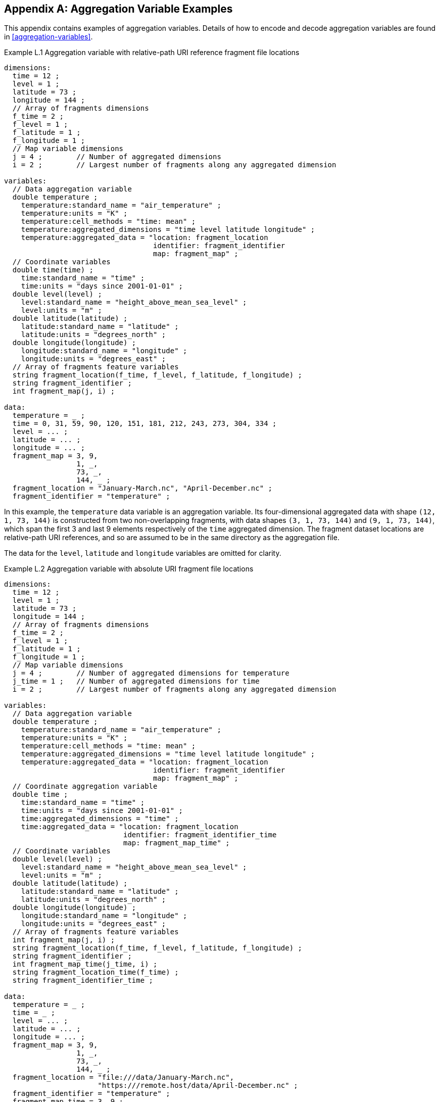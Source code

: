 ﻿[[appendix-aggregation-examples, Appendix L, Aggregation Variable Examples]]

[appendix]
== Aggregation Variable Examples

This appendix contains examples of aggregation variables.
Details of how to encode and decode aggregation variables are found in <<aggregation-variables>>.

[[example-L.1]]
[caption="Example L.1 "]
.Aggregation variable with relative-path URI reference fragment file locations
====
----
dimensions:
  time = 12 ;
  level = 1 ;
  latitude = 73 ;
  longitude = 144 ;
  // Array of fragments dimensions
  f_time = 2 ;
  f_level = 1 ;
  f_latitude = 1 ;
  f_longitude = 1 ;
  // Map variable dimensions
  j = 4 ;        // Number of aggregated dimensions
  i = 2 ;        // Largest number of fragments along any aggregated dimension

variables:
  // Data aggregation variable
  double temperature ;
    temperature:standard_name = "air_temperature" ;
    temperature:units = "K" ;
    temperature:cell_methods = "time: mean" ;
    temperature:aggregated_dimensions = "time level latitude longitude" ;
    temperature:aggregated_data = "location: fragment_location
                                   identifier: fragment_identifier
                                   map: fragment_map" ;
  // Coordinate variables
  double time(time) ;
    time:standard_name = "time" ;
    time:units = "days since 2001-01-01" ;
  double level(level) ;
    level:standard_name = "height_above_mean_sea_level" ;
    level:units = "m" ;
  double latitude(latitude) ;
    latitude:standard_name = "latitude" ;
    latitude:units = "degrees_north" ;
  double longitude(longitude) ;
    longitude:standard_name = "longitude" ;
    longitude:units = "degrees_east" ;
  // Array of fragments feature variables
  string fragment_location(f_time, f_level, f_latitude, f_longitude) ;
  string fragment_identifier ;
  int fragment_map(j, i) ;

data:
  temperature = _ ;
  time = 0, 31, 59, 90, 120, 151, 181, 212, 243, 273, 304, 334 ;
  level = ... ;
  latitude = ... ;
  longitude = ... ;
  fragment_map = 3, 9,
                 1, _,
                 73, _,
                 144, _ ;
  fragment_location = "January-March.nc", "April-December.nc" ;
  fragment_identifier = "temperature" ;
----
In this example, the `temperature` data variable is an aggregation variable.
Its four-dimensional aggregated data with shape `(12, 1, 73, 144)` is constructed from two non-overlapping fragments, with data shapes `(3, 1, 73, 144)` and `(9, 1, 73, 144)`, which span the first 3 and last 9 elements respectively of the `time` aggregated dimension.
The fragment dataset locations are relative-path URI references, and so are assumed to be in the same directory as the aggregation file.

The data for the `level`, `latitude` and  `longitude` variables are omitted for clarity.
====

[[example-L.2]]
[caption="Example L.2 "]
.Aggregation variable with absolute URI fragment file locations
====
----
dimensions:
  time = 12 ;
  level = 1 ;
  latitude = 73 ;
  longitude = 144 ;
  // Array of fragments dimensions
  f_time = 2 ;
  f_level = 1 ;
  f_latitude = 1 ;
  f_longitude = 1 ;
  // Map variable dimensions
  j = 4 ;        // Number of aggregated dimensions for temperature
  j_time = 1 ;   // Number of aggregated dimensions for time
  i = 2 ;        // Largest number of fragments along any aggregated dimension

variables:
  // Data aggregation variable
  double temperature ;
    temperature:standard_name = "air_temperature" ;
    temperature:units = "K" ;
    temperature:cell_methods = "time: mean" ;
    temperature:aggregated_dimensions = "time level latitude longitude" ;
    temperature:aggregated_data = "location: fragment_location
                                   identifier: fragment_identifier
                                   map: fragment_map" ;
  // Coordinate aggregation variable
  double time ;
    time:standard_name = "time" ;
    time:units = "days since 2001-01-01" ;
    time:aggregated_dimensions = "time" ;
    time:aggregated_data = "location: fragment_location
                            identifier: fragment_identifier_time
                            map: fragment_map_time" ;
  // Coordinate variables
  double level(level) ;
    level:standard_name = "height_above_mean_sea_level" ;
    level:units = "m" ;
  double latitude(latitude) ;
    latitude:standard_name = "latitude" ;
    latitude:units = "degrees_north" ;
  double longitude(longitude) ;
    longitude:standard_name = "longitude" ;
    longitude:units = "degrees_east" ;
  // Array of fragments feature variables
  int fragment_map(j, i) ;
  string fragment_location(f_time, f_level, f_latitude, f_longitude) ;
  string fragment_identifier ;
  int fragment_map_time(j_time, i) ;
  string fragment_location_time(f_time) ;
  string fragment_identifier_time ;

data:
  temperature = _ ;
  time = _ ;
  level = ... ;
  latitude = ... ;
  longitude = ... ;
  fragment_map = 3, 9,
                 1, _,
                 73, _,
                 144, _ ;
  fragment_location = "file:///data/January-March.nc",
                      "https:///remote.host/data/April-December.nc" ;
  fragment_identifier = "temperature" ;
  fragment_map_time = 3, 9 ;
  fragment_location_time = "file:///data/January-March.nc",
                           "https:///remote.host/data/April-December.nc" ;
  fragment_identifier_time = "time" ;
----
This example is similar to <<example-L.1, Example L.1>>, but now the fragment dataset locations are absolute URIs (one local, one remote), and `time` is now also an aggregation coordinate variable, with its aggregated data being derived from the same fragment datasets as `temperature`.

The data for the `level`, `latitude` and  `longitude` variables are omitted for clarity.
====

[[example-L.3]]
[caption="Example L.3 "]
.Aggregation variable with multiple aggregated dimensions
====
----
dimensions:
  time = 12 ;
  level = 1 ;
  latitude = 73 ;
  longitude = 144 ;
  // Array of fragments dimensions
  f_time = 12 ;
  f_level = 1 ;
  f_latitude = 2 ;
  f_longitude = 4 ;
  // Map variable dimensions
  j = 4 ;        // Number of aggregated dimensions
  i = 12 ;       // Largest number of fragments along any aggregated dimension

variables:
  // Data aggregation variable
  double temperature ;
    temperature:standard_name = "air_temperature" ;
    temperature:units = "K" ;
    temperature:cell_methods = "time: mean" ;
    temperature:aggregated_dimensions = "time level latitude longitude" ;
    temperature:aggregated_data = "location: fragment_location
                                   identifier: fragment_identifier
                                   map: fragment_map" ;
  double pressure(time, level, latitude, longitude) ;
    temperature:standard_name = "air_pressure" ;
    temperature:units = "hPa" ;
    temperature:cell_methods = "time: mean" ;

  // Coordinate variables
  double time(time) ;
    time:standard_name = "time" ;
    time:units = "days since 2001-01-01" ;
  double level(level) ;
    level:standard_name = "height_above_mean_sea_level" ;
    level:units = "m" ;
  double latitude(latitude) ;
    latitude:standard_name = "latitude" ;
    latitude:units = "degrees_north" ;
  double longitude(longitude) ;
    longitude:standard_name = "longitude" ;
    longitude:units = "degrees_east" ;
  // Array of fragments feature variables
  int fragment_map(j, i) ;
  string fragment_location(f_time, f_level, f_latitude, f_longitude) ;
  string fragment_identifier ;

data:
  temperature = _ ;
  pressure = ...  ;
  time = 0, 31, 59, 90, 120, 151, 181, 212, 243, 273, 304, 334 ;
  level = ... ;
  latitude = ... ;
  longitude = ... ;
  fragment_map = 1, 1, 1, 1, 1, 1, 1, 1, 1, 1, 1, 1,
                 1, _, _, _, _, _, _, _, _, _, _, _,
                 37, 36, _, _, _, _, _, _, _, _, _, _,
                 36, 36, 36, 36, _, _, _, _, _, _, _, _ ;
  fragment_location = ... ;
  fragment_identifier = "temperature" ;
----
In this example, the `temperature` data variable is an aggregation of 96 fragments.
The shape of the array of fragments is `(12, 1, 2, 4)`, indicating that three of the four aggregated dimensions are spanned by multiple fragments.
The `pressure` data variable is not an aggregation variable.

The data for the `pressure`, `level`, `latitude` and  `longitude` variables, and the `fragment_location` variable, are omitted for clarity.
====

[[example-L.4]]
[caption="Example L.4 "]
.Aggregation discrete sampling geometry variable
====
----
dimensions:
  station = 3 ;
  obs = 15000 ;
  // Array of fragments dimensions
  f_station = 3 ;
  // Map variable dimensions
  j = 1 ;        // Number of aggregated dimensions
  i = 3 ;        // Largest number of fragments along any aggregated dimension

variables:
  // Data aggregation variable
  float tas(obs) ;
    tas:standard_name = "air_temperature" ;
    tas:units = "K" ;
    tas:coordinates = "time lat lon station_name" ;
    tas:aggregated_dimensions = "obs" ;
    tas:aggregated_data = "location: fragment_location
                           identifier: fragment_identifier
                           map: fragment_map" ;
  // DSG count variable
  int row_size(station) ;
    row_size:long_name = "number of observations per station" ;
    row_size:sample_dimension = "obs" ;

  // Auxiliary coordinate aggregation variables
  float time ;
    time:standard_name = "time" ;
    time:units = "days since 1970-01-01" ;
    time:aggregated_dimensions = "obs" ;
    time:aggregated_data = "location: fragment_location
                            identifier: fragment_identifier_time
                            map: fragment_map" ;
  float lon(station) ;
    lon:standard_name = "longitude";
    lon:long_name = "station longitude";
    lon:units = "degrees_east";
    lon:aggregated_dimensions = "station" ;
    lon:aggregated_data = "location: fragment_location
                           identifier: fragment_identifier_lon
                           map: fragment_map_latlon" ;
  float lat(station) ;
    lat:standard_name = "latitude";
    lat:long_name = "station latitude" ;
    lat:units = "degrees_north" ;
    lat:aggregated_dimensions = "station" ;
    lat:aggregated_data = "location: fragment_location
                           identifier: fragment_identifier_lat
                           map: fragment_map_latlon" ;
  // Array of fragments feature variables
  int fragment_map(j, i) ;
  string fragment_location(f_station) ;
  string fragment_identifier ;
  int fragment_map_latlon(j, i) ;
  string fragment_identifier_time(f_station) ;
  string fragment_identifier_lat ;
  string fragment_identifier_lon ;

// global attributes:
  :featureType = "timeSeries" ;

data:
  tas = _ ;
  row_size = 5000, 4000, 6000 ;
  time = _ ;
  lat = _ ;
  lon = _ ;
  fragment_map = 5000, 4000, 6000 ;
  fragment_location = "Harwell.nc", "Abingdon.nc", "Lambourne.nc" ;
  fragment_identifier = "tas" ;
  fragment_map_latlon = 1, 1, 1 ;
  fragment_identifier_time = "t1", "t2", "t3" ;
  fragment_identifier_lat = "lat" ;
  fragment_identifier_lon = "lon" ;
----
In this example, three fragments are aggregated into a collection of discrete sampling geometry (DSG) timeseries feature types with contiguous ragged array representation.
The auxiliary coordinate variables `time`, `lon`, and `lat` are also aggregation variables.
The time variables in the fragment datasets all have different netCDF variable names, which differ from the netCDF name of the `time` aggregation variable.
The fragments for all aggregation variables, in this case, come from the same three fragment datasets.

No data have been omitted from the CDL.
====

[[example-L.5]]
[caption="Example L.5 "]
.Aggregation variable with unique fragment values
====
----
dimensions:
  time = 12 ;
  level = 1 ;
  latitude = 73 ;
  longitude = 144 ;
  // Array of fragments dimensions
  f_time = 2 ;
  f_level = 1 ;
  f_latitude = 1 ;
  f_longitude = 1 ;
  // Map variable dimensions
  j = 4 ;        // Number of aggregated dimensions for temperature
  i = 2 ;        // Largest number of fragments along any aggregated dimension
  j_uid = 1 ;    // Number of aggregated dimensions for uid

variables:
  // Data aggregation variable
  double temperature ;
    temperature:standard_name = "air_temperature" ;
    temperature:units = "K" ;
    temperature:cell_methods = "time: mean" ;
    temperature:ancillary_variables = "uid" ;
    temperature:aggregated_dimensions = "time level latitude longitude" ;
    temperature:aggregated_data = "location: fragment_location
                                   identifier: fragment_identifier
                                   map: fragment_map" ;
  // Ancillary aggregation variable
  string uid ;
    uid:long_name = "Fragment dataset unique identifiers" ;
    uid:missing_value = "" ;
    uid:aggregated_dimensions = "time" ;
    uid:aggregated_data = "unique_value: fragment_unique_value
                           map: fragment_map_uid";
  // Coordinate variables
  double time(time) ;
    time:standard_name = "time" ;
    time:units = "days since 2001-01-01" ;
  double level(level) ;
    level:standard_name = "height_above_mean_sea_level" ;
    level:units = "m" ;
  double latitude(latitude) ;
    latitude:standard_name = "latitude" ;
    latitude:units = "degrees_north" ;
  double longitude(longitude) ;
    longitude:standard_name = "longitude" ;
    longitude:units = "degrees_east" ;
  // Array of fragments feature variables
  int fragment_map(j, i) ;
  string fragment_location(f_time, f_level, f_latitude, f_longitude) ;
  string fragment_identifier ;
  int fragment_map_uid(j_uid, i) ;
  string fragment_unique_value(f_time) ;

data:
  temperature = _ ;
  uid = _ ;
  time = 0, 31, 59, 90, 120, 151, 181, 212, 243, 273, 304, 334 ;
  level = ... ;
  latitude = ... ;
  longitude = ... ;
  fragment_map = 3, 9,
                 1, _,
                 73, _,
                 144, _ ;
  fragment_location = "January-March.nc", "April-December.nc" ;
  fragment_identifier = "temperature" ;
  fragment_map_uid = 3, 9 ;
  fragment_unique_value = "04b9-7eb5-4046-97b-0bf8", "05ee0-a183-43b3-a67-1eca" ;
----
This example is similar to <<example-L.1, Example L.1>>, but now there is an additional aggregation ancillary variable `uid` which defines its fragments from the unique values stored in the `fragment_unique_value` variable, that are intended to be broadcast across the `time` aggregated dimension.

The data for the `level`, `latitude` and  `longitude` variables are omitted for clarity.
====

[[example-L.6]]
[caption="Example L.6 "]
.Aggregation variable with a scalar map variable
====
----
dimensions:

variables:
  // Data aggregation variable
  double temperature ;
    temperature:standard_name = "air_temperature" ;
    temperature:units = "K" ;
    temperature:cell_methods = "time: mean" ;
    temperature:aggregated_dimensions = "" ;
    temperature:aggregated_data = "location: fragment_location
                                   identifier: fragment_identifier
                                   map: fragment_map" ;
  // Scalar coordinate variables
  double time ;
    time:standard_name = "time" ;
    time:units = "days since 2001-01-01" ;
  double height ;
    level:standard_name = "height" ;
    level:units = "m" ;
  double latitude ;
    latitude:standard_name = "latitude" ;
    latitude:units = "degrees_north" ;
  double longitude ;
    longitude:standard_name = "longitude" ;
    longitude:units = "degrees_east" ;
  // Array of fragments feature variables
  int fragment_map ;
  string fragment_location ;
  string fragment_identifier ;

data:
  temperature = _ ;
  time = 0 ;
  height = 1.5 ;
  latitude = 43.7 ;
  longitude = 7.27 ;
  fragment_map = 1 ;
  fragment_location = "file.nc" ;
  fragment_identifier = "tas" ;
----
An example of an aggregation variable with scalar aggregated data, for which the map variable `fragment_map` is a scalar with the value `1`. 
====